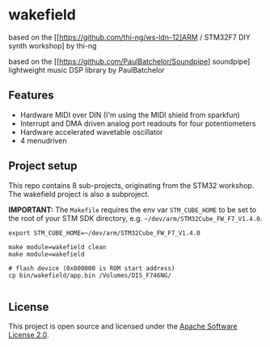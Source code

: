 * wakefield

based on the [[https://github.com/thi-ng/ws-ldn-12]ARM / STM32F7 DIY synth workshop] by thi-ng

based on the [[https://github.com/PaulBatchelor/Soundpipe] soundpipe] lightweight music DSP library by PaulBatchelor

** Features

- Hardware MIDI over DIN (I'm using the MIDI shield from sparkfun)
- Interrupt and DMA driven analog port readouts for four potentiometers
- Hardware accelerated wavetable oscillator
- 4 menudriven 

** Project setup

This repo contains 8 sub-projects, originating from the STM32 workshop. The wakefield project is also a subproject.

*IMPORTANT:* The =Makefile= requires the env var =STM_CUBE_HOME= to be
set to the root of your STM SDK directory, e.g.
=~/dev/arm/STM32Cube_FW_F7_V1.4.0=.

#+BEGIN_SRC shell
  export STM_CUBE_HOME=~/dev/arm/STM32Cube_FW_F7_V1.4.0

  make module=wakefield clean
  make module=wakefield

  # flash device (0x800000 is ROM start address)
  cp bin/wakefield/app.bin /Volumes/DIS_F746NG/

#+END_SRC

** License

This project is open source and licensed under the [[http://www.apache.org/licenses/LICENSE-2.0][Apache Software License 2.0]].
